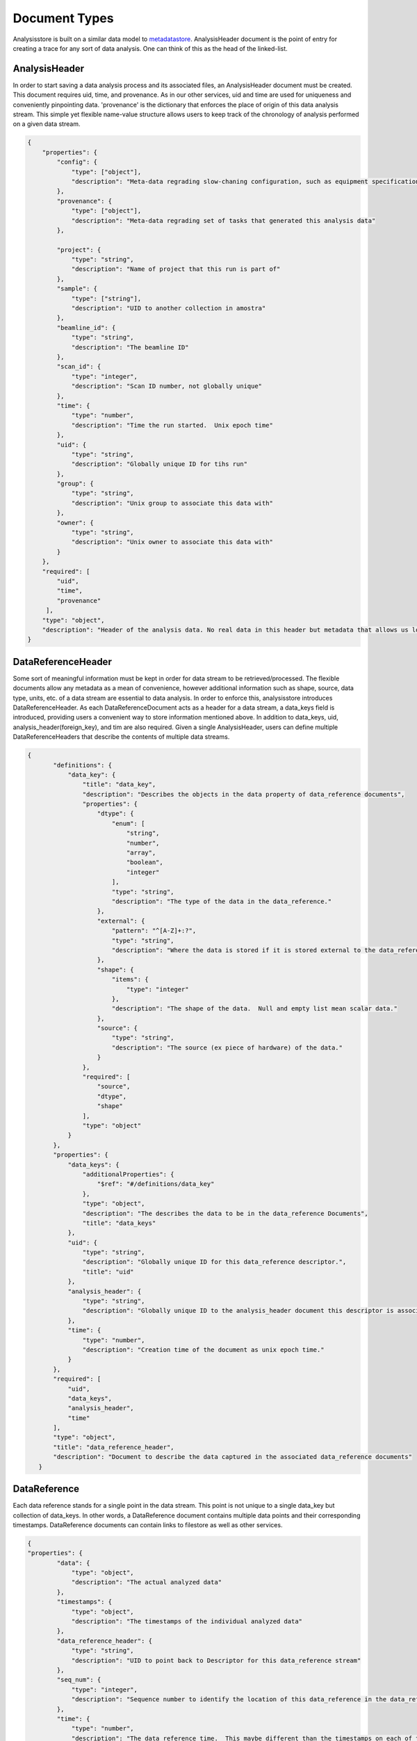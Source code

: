 Document Types
=====

Analysisstore is built on a similar data model to metadatastore_. AnalysisHeader document is the point of entry for creating a trace for any sort of data analysis. One can think of this as the head of the linked-list. 

AnalysisHeader
--------------

In order to start saving a data analysis process and its associated files, an AnalysisHeader document must be created.
This document requires uid, time, and provenance. As in our other services, uid and time are used for uniqueness and 
conveniently pinpointing data. 'provenance' is the dictionary that enforces the place of origin of this data analysis stream.
This simple yet flexible 
name-value structure allows users to keep track of the chronology of analysis performed on a given data stream.

.. _metadatastore: https://nsls-ii.github.io/architecture-overview.html

.. code:: python
        
        {
            "properties": {
                "config": {
                    "type": ["object"],
                    "description": "Meta-data regrading slow-chaning configuration, such as equipment specifications and calibration"
                },
                "provenance": {
                    "type": ["object"],
                    "description": "Meta-data regrading set of tasks that generated this analysis data"
                },

                "project": {
                    "type": "string",
                    "description": "Name of project that this run is part of"
                },
                "sample": {
                    "type": ["string"],
                    "description": "UID to another collection in amostra"
                },
                "beamline_id": {
                    "type": "string",
                    "description": "The beamline ID"
                },
                "scan_id": {
                    "type": "integer",
                    "description": "Scan ID number, not globally unique"
                },
                "time": {
                    "type": "number",
                    "description": "Time the run started.  Unix epoch time"
                },
                "uid": {
                    "type": "string",
                    "description": "Globally unique ID for tihs run"
                },
                "group": {
                    "type": "string",
                    "description": "Unix group to associate this data with"
                },
                "owner": {
                    "type": "string",
                    "description": "Unix owner to associate this data with"
                }
            },
            "required": [
                "uid",
                "time",
                "provenance"
             ],
            "type": "object",
            "description": "Header of the analysis data. No real data in this header but metadata that allows us locate data"
        }


DataReferenceHeader
--------------------

Some sort of meaningful information must be kept in order for data stream to be retrieved/processed.
The flexible documents allow any metadata as a mean of convenience, however additional information
such as shape, source, data type, units, etc. of a data stream are essential to data analysis.
In order to enforce this, analysisstore introduces DataReferenceHeader.
As each DataReferenceDocument acts as a header for a data stream, a data_keys field is introduced, providing
users a convenient way to store information mentioned above. In addition to data_keys, uid, analysis_header(foreign_key), and tim
are also required.
Given a single AnalysisHeader, users can define multiple DataReferenceHeaders that describe the contents of 
multiple data streams.

.. code:: python


         {
                "definitions": {
                    "data_key": {
                        "title": "data_key",
                        "description": "Describes the objects in the data property of data_reference documents",
                        "properties": {
                            "dtype": {
                                "enum": [
                                    "string",
                                    "number",
                                    "array",
                                    "boolean",
                                    "integer"
                                ],
                                "type": "string",
                                "description": "The type of the data in the data_reference."
                            },
                            "external": {
                                "pattern": "^[A-Z]+:?",
                                "type": "string",
                                "description": "Where the data is stored if it is stored external to the data_references."
                            },
                            "shape": {
                                "items": {
                                    "type": "integer"
                                },
                                "description": "The shape of the data.  Null and empty list mean scalar data."
                            },
                            "source": {
                                "type": "string",
                                "description": "The source (ex piece of hardware) of the data."
                            }
                        },
                        "required": [
                            "source",
                            "dtype",
                            "shape"
                        ],
                        "type": "object"
                    }
                },
                "properties": {
                    "data_keys": {
                        "additionalProperties": {
                            "$ref": "#/definitions/data_key"
                        },
                        "type": "object",
                        "description": "The describes the data to be in the data_reference Documents",
                        "title": "data_keys"
                    },
                    "uid": {
                        "type": "string",
                        "description": "Globally unique ID for this data_reference descriptor.",
                        "title": "uid"
                    },
                    "analysis_header": {
                        "type": "string",
                        "description": "Globally unique ID to the analysis_header document this descriptor is associtaed with."
                    },
                    "time": {
                        "type": "number",
                        "description": "Creation time of the document as unix epoch time."
                    }
                },
                "required": [
                    "uid",
                    "data_keys",
                    "analysis_header",
                    "time"
                ],
                "type": "object",
                "title": "data_reference_header",
                "description": "Document to describe the data captured in the associated data_reference documents"
            }


DataReference
--------------

Each data reference stands for a single point in the data stream. This point is not unique to a single data_key but
collection of data_keys. In other words, a DataReference document contains multiple data points and their corresponding
timestamps. DataReference documents can contain links to filestore as well as other services.

.. code:: python
      
        {
        "properties": {
                "data": {
                    "type": "object",
                    "description": "The actual analyzed data"
                },
                "timestamps": {
                    "type": "object",
                    "description": "The timestamps of the individual analyzed data"
                },
                "data_reference_header": {
                    "type": "string",
                    "description": "UID to point back to Descriptor for this data_reference stream"
                },
                "seq_num": {
                    "type": "integer",
                    "description": "Sequence number to identify the location of this data_reference in the data_reference stream"
                },
                "time": {
                    "type": "number",
                    "description": "The data_reference time.  This maybe different than the timestamps on each of the data entries"
                },
                "uid": {
                    "type": "string",
                    "description": "Globally unique identifier for this data_reference"
                }
            },
            "required": [
                "uid",
                "data",
                "timestamps",
                "time",
                "data_reference_header",
                "seq_num"
            ],
            "additionalProperties": false,
            "type": "object",
            "title": "data_reference",
            "description": "Document to record a quanta of collected data"
         }

AnalysisTail
------------

Once data analysis is concluded, AnalysisTail is required in order to successfully locate the set of data analysis
documents mentioned earlier. The purpose of this document is to simply state the success/failure of the data analysis.
In addition to this, any sort of metadata can be stored within this document, in case user would like to keep for future
analysis purposes.

.. code:: python

       {
            "properties": {
                "analysis_header": {
                    "type": "string",
                    "description": "Reference back to the analysis_header document that this document is paired with."
                },
                "reason": {
                    "type": "string",
                    "description": "Long-form description of why the run ended"
                },
                "time": {
                    "type": "number",
                    "description": "The time the run ended. Unix epoch"
                },
                "analysis_status": {
                    "type": "string",
                    "enum": ["final", "raw"],
                    "description": "State of the analysis when it ended"
                },
                "uid": {
                    "type": "string",
                    "description": "Globally unique ID for tihs run"
                }
            },
            "required": [
                "uid",
                "analysis_header",
                "time",
                "exit_status"
            ],
            "type": "object",
            "description": "Document for the end of a analysis indicating the success/fail state of the run and the end time"
        }

